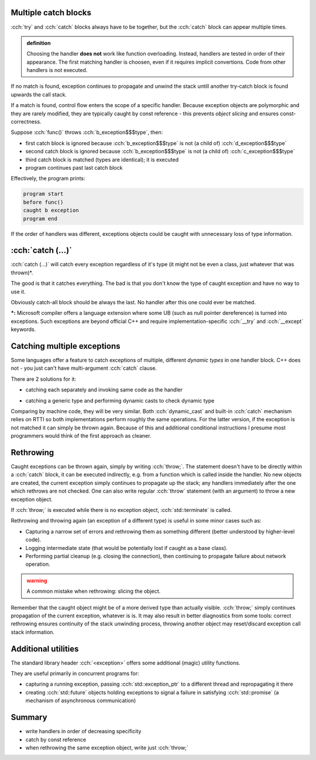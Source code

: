 .. title: 02 - catching
.. slug: index
.. description: multiple catch blocks
.. author: Xeverous

Multiple catch blocks
#####################

:cch:`try` and :cch:`catch` blocks always have to be together, but the :cch:`catch` block can appear multiple times.

.. admonition:: definition
    :class: definition

    Choosing the handler **does not** work like function overloading. Instead, handlers are tested in order of their appearance. The first matching handler is choosen, even if it requires implicit convertions. Code from other handlers is not executed.

If no match is found, exception continues to propagate and unwind the stack untill another try-catch block is found upwards the call stack.

If a match is found, control flow enters the scope of a specific handler. Because exception objects are polymorphic and they are rarely modified, they are typically caught by const reference - this prevents *object slicing* and ensures const-correctness.

.. cch::
    :code_path: catch_order.cpp

Suppose :cch:`func()` throws :cch:`b_exception$$$type`, then:

- first catch block is ignored because :cch:`b_exception$$$type` is not (a child of) :cch:`d_exception$$$type`
- second catch block is ignored because :cch:`b_exception$$$type` is not (a child of) :cch:`c_exception$$$type`
- third catch block is matched (types are identical); it is executed
- program continues past last catch block

Effectively, the program prints:

.. code::

    program start
    before func()
    caught b exception
    program end

If the order of handlers was different, exceptions objects could be caught with unnecessary loss of type information.

:cch:`catch (...)`
##################

:cch:`catch (...)` will catch every exception regardless of it's type (it might not be even a class, just whatever that was thrown)*.

The good is that it catches everything. The bad is that you don't know the type of caught exception and have no way to use it.

Obviously catch-all block should be always the last. No handler after this one could ever be matched.

**\*:** Microsoft compiler offers a language extension where some UB (such as null pointer dereference) is turned into exceptions. Such exceptions are beyond official C++ and require implementation-specific :cch:`__try` and :cch:`__except` keywords.

Catching multiple exceptions
############################

Some languages offer a feature to catch exceptions of multiple, different *dynamic types* in one handler block. C++ does not - you just can't have multi-argument :cch:`catch` clause.

There are 2 solutions for it:

- catching each separately and invoking same code as the handler

.. cch::
    :code_path: catch_many_lambda.cpp
    :line_start: 7

- catching a generic type and performing dynamic casts to check dynamic type

.. cch::
    :code_path: catch_many_cast.cpp
    :line_start: 7

Comparing by machine code, they will be very similar. Both :cch:`dynamic_cast` and built-in :cch:`catch` mechanism relies on RTTI so both implementations perform roughly the same operations. For the latter version, if the exception is not matched it can simply be thrown again. Because of this and additional conditional instructions I presume most programmers would think of the first approach as cleaner.

Rethrowing
##########

Caught exceptions can be thrown again, simply by writing :cch:`throw;`. The statement doesn't have to be directly within a :cch:`catch` block, it can be executed indirectly, e.g. from a function which is called inside the handler. No new objects are created, the current exception simply continues to propagate up the stack; any handlers immediately after the one which rethrows are not checked. One can also write regular :cch:`throw` statement (with an argument) to throw a new exception object.

If :cch:`throw;` is executed while there is no exception object, :cch:`std::terminate` is called.

Rethrowing and throwing again (an exception of a different type) is useful in some minor cases such as:

- Capturing a narrow set of errors and rethrowing them as something different (better understood by higher-level code).
- Logging intermediate state (that would be potentially lost if caught as a base class).
- Performing partial cleanup (e.g. closing the connection), then continuing to propagate failure about network operation.

.. admonition:: warning
    :class: warning

    A common mistake when rethrowing: slicing the object.

    .. cch::
        :code_path: rethrow_slice.cpp
        :color_path: rethrow_slice.color

Remember that the caught object might be of a more derived type than actually visible. :cch:`throw;` simply continues propagation of the current exception, whatever is is. It may also result in better diagnostics from some tools: correct rethrowing ensures continuity of the stack unwinding process, throwing another object may reset/discard exception call stack information.

Additional utilities
####################

The standard library header :cch:`<exception>` offers some additional (magic) utility functions.

.. cch::
    :code_path: exception_utils.hpp

They are useful primarily in concurrent programs for:

- capturing a running exception, passing :cch:`std::exception_ptr` to a different thread and repropagating it there
- creating :cch:`std::future` objects holding exceptions to signal a failure in satisfying :cch:`std::promise` (a mechanism of asynchronous communication)

Summary
#######

- write handlers in order of decreasing specificity
- catch by const reference
- when rethrowing the same exception object, write just :cch:`throw;`
